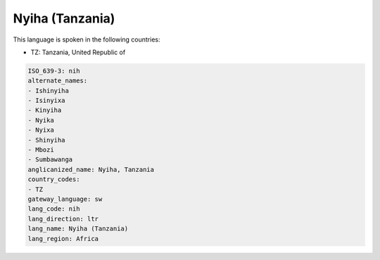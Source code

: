 .. _nih:

Nyiha (Tanzania)
================

This language is spoken in the following countries:

* TZ: Tanzania, United Republic of

.. code-block:: yaml

    ISO_639-3: nih
    alternate_names:
    - Ishinyiha
    - Isinyixa
    - Kinyiha
    - Nyika
    - Nyixa
    - Shinyiha
    - Mbozi
    - Sumbawanga
    anglicanized_name: Nyiha, Tanzania
    country_codes:
    - TZ
    gateway_language: sw
    lang_code: nih
    lang_direction: ltr
    lang_name: Nyiha (Tanzania)
    lang_region: Africa
    

